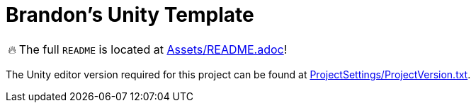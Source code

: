 = Brandon's Unity Template

[WARNING,caption=🔥]
====
The full `README` is located at link:Assets/README.adoc[]!
====

The Unity editor version required for this project can be found at link:ProjectSettings/ProjectVersion.txt[].